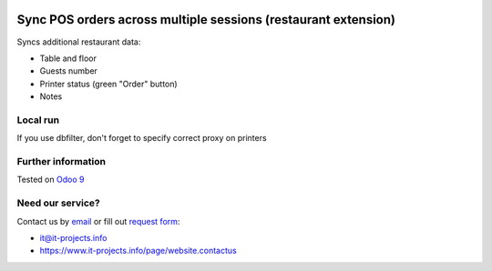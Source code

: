 .. image:: https://itpp.dev/images/infinity-readme.png
   :alt: Tested and maintained by IT Projects Labs
   :target: https://itpp.dev

Sync POS orders across multiple sessions (restaurant extension)
===============================================================

Syncs additional restaurant data:

* Table and floor
* Guests number
* Printer status (green "Order" button)
* Notes

Local run
---------

If you use dbfilter, don't forget to specify correct proxy on printers

Further information
-------------------

Tested on `Odoo 9 <https://github.com/odoo/odoo/commit/4f7d0da94204dc6685c87cbfc675a7c38039aee5>`_

Need our service?
-----------------

Contact us by `email <mailto:it@it-projects.info>`__ or fill out `request form <https://www.it-projects.info/page/website.contactus>`__:

* it@it-projects.info
* https://www.it-projects.info/page/website.contactus


